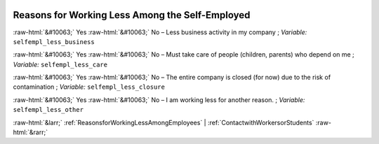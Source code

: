 .. _ReasonsforWorkingLessAmongtheSelf-Employed:

 
 .. role:: raw-html(raw) 
        :format: html 

Reasons for Working Less Among the Self-Employed
================================================
:raw-html:`&#10063;` Yes :raw-html:`&#10063;` No – Less business activity in my company ; *Variable:* ``selfempl_less_business``

:raw-html:`&#10063;` Yes :raw-html:`&#10063;` No – Must take care of people (children, parents) who depend on me ; *Variable:* ``selfempl_less_care``

:raw-html:`&#10063;` Yes :raw-html:`&#10063;` No – The entire company is closed (for now) due to the risk of contamination ; *Variable:* ``selfempl_less_closure``

:raw-html:`&#10063;` Yes :raw-html:`&#10063;` No – I am working less for another reason. ; *Variable:* ``selfempl_less_other``



:raw-html:`&larr;` :ref:`ReasonsforWorkingLessAmongEmployees` | :ref:`ContactwithWorkersorStudents` :raw-html:`&rarr;`
